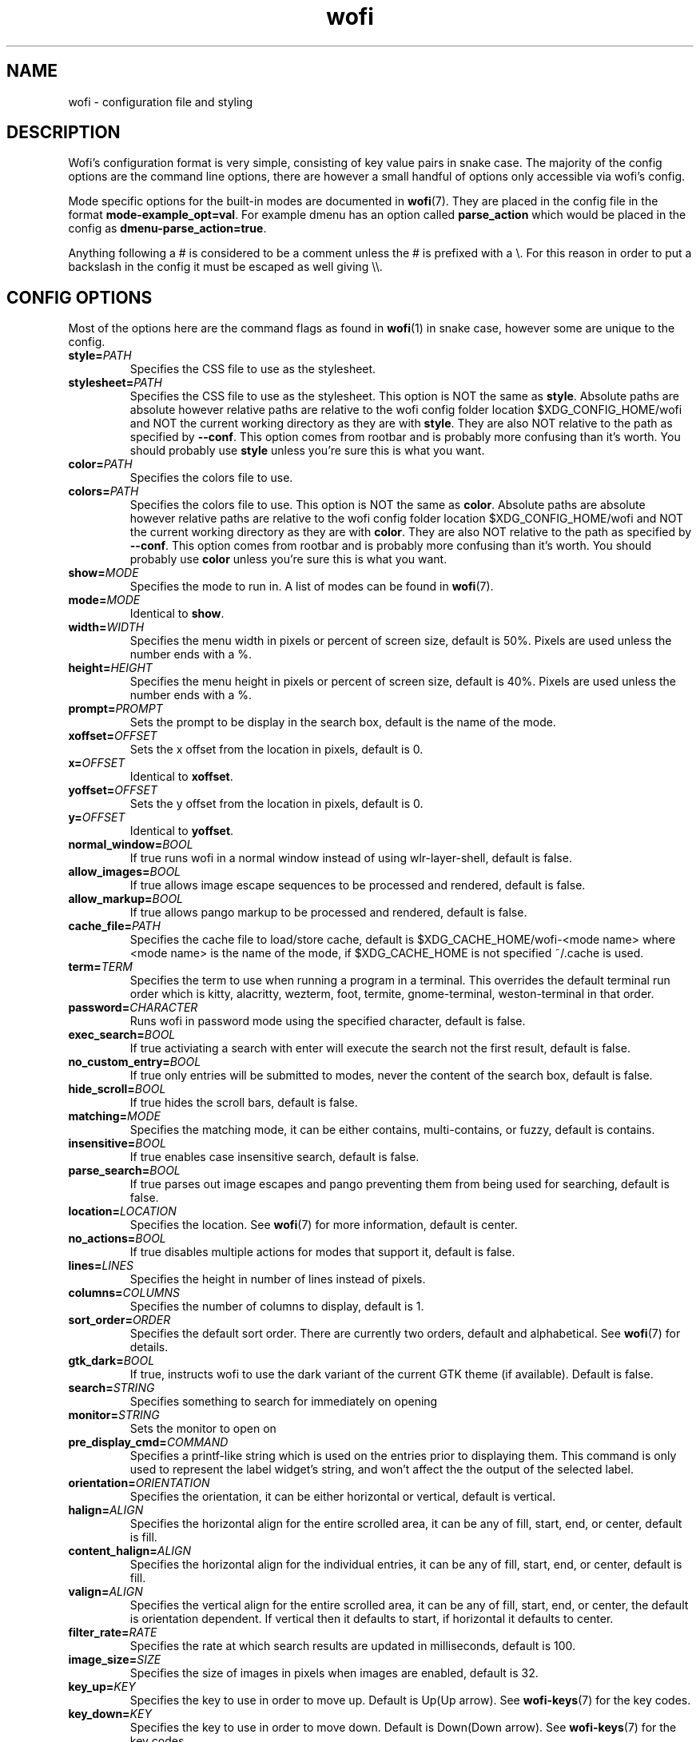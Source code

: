 .TH wofi 5
.SH NAME
wofi \- configuration file and styling

.SH DESCRIPTION
Wofi's configuration format is very simple, consisting of key value pairs in snake case. The majority of the config options are the command line options, there are however a small handful of options only accessible via wofi's config.

Mode specific options for the built\-in modes are documented in \fBwofi\fR(7). They are placed in the config file in the format \fBmode\-example_opt=val\fR. For example dmenu has an option called \fBparse_action\fR which would be placed in the config as \fBdmenu\-parse_action=true\fR.

Anything following a # is considered to be a comment unless the # is prefixed with a \\. For this reason in order to put a backslash in the config it must be escaped as well giving \\\\.

.SH CONFIG OPTIONS
Most of the options here are the command flags as found in \fBwofi\fR(1) in snake case, however some are unique to the config.

.TP
.B style=\fIPATH\fR
Specifies the CSS file to use as the stylesheet.
.TP
.B stylesheet=\fIPATH\fR
Specifies the CSS file to use as the stylesheet. This option is NOT the same as \fBstyle\fR. Absolute paths are absolute however relative paths are relative to the wofi config folder location $XDG_CONFIG_HOME/wofi and NOT the current working directory as they are with \fBstyle\fR. They are also NOT relative to the path as specified by \fB\-\-conf\fR. This option comes from rootbar and is probably more confusing than it's worth. You should probably use \fBstyle\fR unless you're sure this is what you want.
.TP
.B color=\fIPATH\fR
Specifies the colors file to use.
.TP
.B colors=\fIPATH\fR
Specifies the colors file to use. This option is NOT the same as \fBcolor\fR. Absolute paths are absolute however relative paths are relative to the wofi config folder location $XDG_CONFIG_HOME/wofi and NOT the current working directory as they are with \fBcolor\fR. They are also NOT relative to the path as specified by \fB\-\-conf\fR. This option comes from rootbar and is probably more confusing than it's worth. You should probably use \fBcolor\fR unless you're sure this is what you want.
.TP
.B show=\fIMODE\fR
Specifies the mode to run in. A list of modes can be found in \fBwofi\fR(7).
.TP
.B mode=\fIMODE\fR
Identical to \fBshow\fR.
.TP
.B width=\fIWIDTH\fR
Specifies the menu width in pixels or percent of screen size, default is 50%. Pixels are used unless the number ends with a %.
.TP
.B height=\fIHEIGHT\fR
Specifies the menu height in pixels or percent of screen size, default is 40%. Pixels are used unless the number ends with a %.
.TP
.B prompt=\fIPROMPT\fR
Sets the prompt to be display in the search box, default is the name of the mode.
.TP
.B xoffset=\fIOFFSET\fR
Sets the x offset from the location in pixels, default is 0.
.TP
.B x=\fIOFFSET\fR
Identical to \fBxoffset\fR.
.TP
.B yoffset=\fIOFFSET\fR
Sets the y offset from the location in pixels, default is 0.
.TP
.B y=\fIOFFSET\fR
Identical to \fByoffset\fR.
.TP
.B normal_window=\fIBOOL\fR
If true runs wofi in a normal window instead of using wlr\-layer\-shell, default is false.
.TP
.B allow_images=\fIBOOL\fR
If true allows image escape sequences to be processed and rendered, default is false.
.TP
.B allow_markup=\fIBOOL\fR
If true allows pango markup to be processed and rendered, default is false.
.TP
.B cache_file=\fIPATH\fR
Specifies the cache file to load/store cache, default is $XDG_CACHE_HOME/wofi\-<mode name> where <mode name> is the name of the mode, if $XDG_CACHE_HOME is not specified ~/.cache is used.
.TP
.B term=\fITERM\fR
Specifies the term to use when running a program in a terminal. This overrides the default terminal run order which is kitty, alacritty, wezterm, foot, termite, gnome\-terminal, weston\-terminal in that order.
.TP
.B password=\fICHARACTER\fR
Runs wofi in password mode using the specified character, default is false.
.TP
.B exec_search=\fIBOOL\fR
If true activiating a search with enter will execute the search not the first result, default is false.
.TP
.B no_custom_entry=\fIBOOL\fR
If true only entries will be submitted to modes, never the content of the search box, default is false.
.TP
.B hide_scroll=\fIBOOL\fR
If true hides the scroll bars, default is false.
.TP
.B matching=\fIMODE\fR
Specifies the matching mode, it can be either contains, multi-contains, or fuzzy, default is contains.
.TP
.B insensitive=\fIBOOL\fR
If true enables case insensitive search, default is false.
.TP
.B parse_search=\fIBOOL\fR
If true parses out image escapes and pango preventing them from being used for searching, default is false.
.TP
.B location=\fILOCATION\fR
Specifies the location. See \fBwofi\fR(7) for more information, default is center.
.TP
.B no_actions=\fIBOOL\fR
If true disables multiple actions for modes that support it, default is false.
.TP
.B lines=\fILINES\fR
Specifies the height in number of lines instead of pixels.
.TP
.B columns=\fICOLUMNS\fR
Specifies the number of columns to display, default is 1.
.TP
.B sort_order=\fIORDER\fR
Specifies the default sort order. There are currently two orders, default and alphabetical. See \fBwofi\fR(7) for details.
.TP
.B gtk_dark=\fIBOOL\fR
If true, instructs wofi to use the dark variant of the current GTK theme (if available). Default is false.
.TP
.B search=\fISTRING\fR
Specifies something to search for immediately on opening
.TP
.B monitor=\fISTRING\fR
Sets the monitor to open on
.TP
.B pre_display_cmd=\fICOMMAND\fR
Specifies a printf-like string which is used on the entries prior to displaying them. This command is only used to represent the label widget's string, and won't affect the the output of the selected label.
.TP
.B orientation=\fIORIENTATION\fR
Specifies the orientation, it can be either horizontal or vertical, default is vertical.
.TP
.B halign=\fIALIGN\fR
Specifies the horizontal align for the entire scrolled area, it can be any of fill, start, end, or center, default is fill.
.TP
.B content_halign=\fIALIGN\fR
Specifies the horizontal align for the individual entries, it can be any of fill, start, end, or center, default is fill.
.TP
.B valign=\fIALIGN\fR
Specifies the vertical align for the entire scrolled area, it can be any of fill, start, end, or center, the default is orientation dependent. If vertical then it defaults to start, if horizontal it defaults to center.
.TP
.B filter_rate=\fIRATE\fR
Specifies the rate at which search results are updated in milliseconds, default is 100.
.TP
.B image_size=\fISIZE\fR
Specifies the size of images in pixels when images are enabled, default is 32.
.TP
.B key_up=\fIKEY\fR
Specifies the key to use in order to move up. Default is Up(Up arrow). See \fBwofi\-keys\fR(7) for the key codes.
.TP
.B key_down=\fIKEY\fR
Specifies the key to use in order to move down. Default is Down(Down arrow). See \fBwofi\-keys\fR(7) for the key codes.
.TP
.B key_left=\fIKEY\fR
Specifies the key to use in order to move left. Default is Left(Left arrow). See \fBwofi\-keys\fR(7) for the key codes.
.TP
.B key_right=\fIKEY\fR
Specifies the key to use in order to move right. Default is Right(Right arrow). See \fBwofi\-keys\fR(7) for the key codes.
.TP
.B key_forward=\fIKEY\fR
Specifies the key to use in order to move forward. Default is Tab. See \fBwofi\-keys\fR(7) for the key codes.
.TP
.B key_backward=\fIKEY\fR
Specifies the key to use in order to move backward. Default is Shift-ISO_Left_Tab(Shift+Tab). See \fBwofi\-keys\fR(7) for the key codes.
.TP
.B key_submit=\fIKEY\fR
Specifies the key to use in order to submit an action. Default is Return. See \fBwofi\-keys\fR(7) for the key codes.
.TP
.B key_exit=\fIKEY\fR
Specifies the key to use in order to exit wofi. Default is Escape. See \fBwofi\-keys\fR(7) for the key codes.
.TP
.B key_pgup=\fIKEY\fR
Specifies the key to use in order to move one page up. Default is Page_Up. See \fBwofi\-keys\fR(7) for the key codes.
.TP
.B key_pgdn=\fIKEY\fR
Specifies the key to use in order to move one page down. Default is Page_Down. See \fBwofi\-keys\fR(7) for the key codes.
.TP
.B key_expand=\fIKEY\fR
Specifies the key to use in order to expand/contract multi-action entires. There is no default. See \fBwofi\-keys\fR(7) for the key codes.
.TP
.B key_hide_search=\fIKEY\fR
Specifies the key to use in order to hide/show the search bar. There is no default. See \fBwofi\-keys\fR(7) for the key codes.
.TP
.B key_copy=\fIKEY\fR
Specifies the key to use in order to copy the action text for the current entry. The default is Ctrl-c. See \fBwofi\-keys\fR(7) for the key codes.
.TP
.B key_custom_(n)=\fIKEY\fR
Allows for configuring custom exit codes. For example setting key_custom_0=Ctrl-0 will make it so if you press Ctrl-0 wofi will set its exit status to 10. This will not cause wofi to exit, it will only set its exit code for when it does. 20 of these keys are configurable numbered 0-19. The exit status used is 10+n where n is the number attached to key_custom_n. There are no defaults for these. See \fBwofi\-keys\fR(7) for the key codes.
.TP
.B line_wrap=\fIMODE\fR
Specifies the line wrap mode to use. The options are off, word, char, and word_char. Default is off.
.TP
.B global_coords=\fIBOOL\fR
Specifies whether x and y offsets should be calculated using the global compositor space instead of the current monitor. Default is false. This does not play well with locations and using it with them is not advised.
.TP
.B hide_search=\fIBOOL\fR
Specifies whether the search bar should be hidden. Default is false.
.TP
.B close_on_focus_loss=\fIBOOL\fR
Specifies whether to quit wofi when it loses focus. Default is false.
.TP
.B dynamic_lines=\fIBOOL\fR
Specifies whether wofi should be dynamically shrunk to fit the number of visible lines or if it should always stay the same size. Default is false.
.TP
.B layer=\fILAYER\fR
Specifies the layer to open on. The options are background, bottom, top, and overlay. Default is top
.TP
.B copy_exec=\fIPATH\fR
Specifies the executable to pipe copy data into. $PATH will be scanned, this is not passed to a shell and must be an executable. Default is wl-copy.
.TP
.B single_click=\fIBOOL\fR
Specifies whether or not actions should be executed on a single click or a double click. Default is false.
.TP
.B pre_display_exec=\fIBOOL\fR
This modifies the behavior of pre_display_cmd and causes the command in question to be directly executed via fork/exec rather than through the shell.
.TP
.B use_search_box=\fIBOOL\fR
Specifies whether or not wofi should use a GtkSearchEntry or a regular GtkEntry. The search entry has a little search icon and a clear text button that the regular entry lacks. Default is true

.SH CSS SELECTORS
Any GTK widget can be selected by using the name of its CSS node, these however might change with updates and are not guaranteed to stay constant. Wofi also provides certain widgets with names and classes which can be referenced from CSS to give access to the most important widgets easily. \fBwofi\fR(7) contains the current widget layout used by wofi so if you want to get into CSS directly using GTK widget names look there for info.

.TP
.B #window
.br
The name of the window itself.
.TP
.B #outer\-box
.br
The name of the box that contains everything.
.TP
.B #input
.br
The name of the search bar.
.TP
.B #scroll
.br
The name of the scrolled window containing all of the entries.
.TP
.B #inner\-box
.br
The name of the box containing all of the entries.
.TP
.B #img
.br
The name of all images in entries displayed in image mode.
.TP
.B #text
.br
The name of all the text in entries.
.TP
.B #unselected
.br
The name of all entries currently unselected. A better way of doing this is to do #entry and combine that with #entry:selected
.TP
.B #selected
.br
The name of all entries currently selected. A better way of doing this is to do #entry:selected
.TP
.B .entry
.br
The class attached to all entries. This is attached to the inside property box and is old, you probably want #entry instead
.TP
.B #entry
.br
The name of all entries.
.TP
.B #expander-box
.br
The name of all boxes shown when expanding entries with multiple actions

.SH COLORS
The colors file should be formatted as new line separated hex values. These values should be in the standard HTML format and begin with a hash. These colors will be loaded however wofi doesn't know what color should be used for what so you must reference them from your CSS.

You can reference these from your CSS by doing \-\-wofi\-color<n> where <n> is the line number \- 1. For example to reference the color on line 1 you would do \fB\-\-wofi\-color0\fR.

The colors can also be referenced by doing \-\-wofi\-rgb\-color<n> where <n> is the line number \- 1. The difference between these is the format used to replace the macro.

\-\-wofi\-color<n> is replaced with an HTML color code in the format #FFFFFF. \-\-wofi\-rgb\-color<n> is replaced with comma separated rgb values in the format 255, 255, 255. The correct usage of \-\-wofi\-rgb\-color<n> is to wrap it in rgb() or rgba(). Note that it does not return an alpha value so combining it with rgba() should be done like so \fBrgba(\-\-wofi\-rgb\-color0, 0.8)\fR. This would set the color to line 1 with an opacity of 80%.
